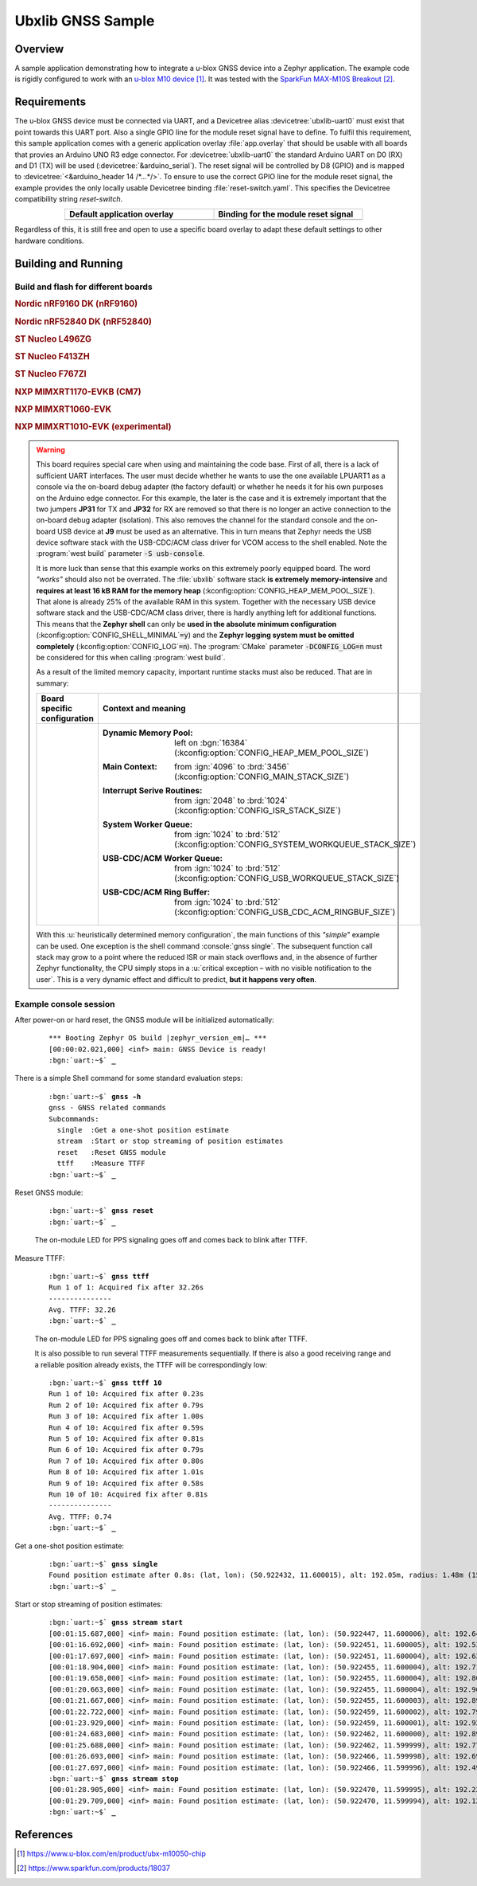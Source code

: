 .. _ubx_gnss_sample:

Ubxlib GNSS Sample
##################

Overview
********

A sample application demonstrating how to integrate a u-blox GNSS device into
a Zephyr application. The example code is rigidly configured to work with an
`u-blox M10 device`_. It was tested with the `SparkFun MAX-M10S Breakout`_.

Requirements
************

The u-blox GNSS device must be connected via UART, and a Devicetree alias
:devicetree:`ubxlib-uart0` must exist that point towards this UART port. Also
a single GPIO line for the module reset signal have to define. To fulfil this
requirement, this sample application comes with a generic application overlay
:file:`app.overlay` that should be usable with all boards that provies an
Arduino UNO R3 edge connector. For :devicetree:`ubxlib-uart0` the standard
Arduino UART on D0 (RX) and D1 (TX) will be used
(:devicetree:`&arduino_serial`). The reset signal will be controlled by
D8 (GPIO) and is mapped to :devicetree:`<&arduino_header 14 /*…*/>`. To ensure
to use the correct GPIO line for the module reset signal, the example provides
the only locally usable Devicetree binding :file:`reset-switch.yaml`. This
specifies the Devicetree compatibility string :emphasis:`reset-switch`.

.. list-table::
   :align: center
   :width: 75%
   :widths: 50, 50
   :header-rows: 1

   * - Default application overlay
     - Binding for the module reset signal

   * - .. literalinclude:: app.overlay
          :caption: app.overlay
          :language: DTS
          :encoding: ISO-8859-1
          :emphasize-lines: 3-4,8
          :prepend: / {
          :start-at: reset_switch {

     - .. literalinclude:: dts/bindings/reset-switch.yaml
          :caption: reset-switch.yaml
          :language: yaml
          :encoding: ISO-8859-1
          :emphasize-lines: 3
          :start-at: description:

Regardless of this, it is still free and open to use a specific board overlay
to adapt these default settings to other hardware conditions.

Building and Running
********************

Build and flash for different boards
====================================

.. rubric:: Nordic nRF9160 DK (nRF9160)

.. zephyr-app-commands::
   :zephyr-app: bridle/samples/ubx_gnss
   :board: nrf9160dk_nrf9160
   :build-dir: nrf9160dk_nrf9160-ubx_gnss
   :west-args: -p
   :goals: flash
   :compact:

.. rubric:: Nordic nRF52840 DK (nRF52840)

.. zephyr-app-commands::
   :zephyr-app: bridle/samples/ubx_gnss
   :board: nrf52840dk_nrf52840
   :build-dir: nrf52840dk_nrf52840-ubx_gnss
   :west-args: -p
   :goals: flash
   :compact:

.. rubric:: ST Nucleo L496ZG

.. zephyr-app-commands::
   :zephyr-app: bridle/samples/ubx_gnss
   :board: nucleo_l496zg
   :build-dir: nucleo_l496zg-ubx_gnss
   :west-args: -p
   :goals: flash
   :compact:

.. rubric:: ST Nucleo F413ZH

.. zephyr-app-commands::
   :zephyr-app: bridle/samples/ubx_gnss
   :board: nucleo_f413zh
   :build-dir: nucleo_f413zh-ubx_gnss
   :west-args: -p
   :goals: flash
   :compact:

.. rubric:: ST Nucleo F767ZI

.. zephyr-app-commands::
   :zephyr-app: bridle/samples/ubx_gnss
   :board: nucleo_f767zi
   :build-dir: nucleo_f767zi-ubx_gnss
   :west-args: -p
   :goals: flash
   :compact:

.. rubric:: NXP MIMXRT1170-EVKB (CM7)

.. zephyr-app-commands::
   :zephyr-app: bridle/samples/ubx_gnss
   :board: mimxrt1170_evkb_cm7
   :build-dir: mimxrt1170_evkb_cm7-ubx_gnss
   :west-args: -p
   :flash-args: -r pyocd
   :goals: flash
   :compact:

.. rubric:: NXP MIMXRT1060-EVK

.. zephyr-app-commands::
   :zephyr-app: bridle/samples/ubx_gnss
   :board: mimxrt1060_evk
   :build-dir: mimxrt1060_evk-ubx_gnss
   :west-args: -p
   :flash-args: -r pyocd
   :goals: flash
   :compact:

.. rubric:: NXP MIMXRT1010-EVK (experimental)

.. zephyr-app-commands::
   :zephyr-app: bridle/samples/ubx_gnss
   :board: mimxrt1010_evk
   :build-dir: mimxrt1010_evk-ubx_gnss
   :gen-args: -DCONFIG_LOG=n
   :west-args: -p -S usb-console
   :flash-args: -r pyocd
   :goals: flash
   :compact:

.. warning::

   This board requires special care when using and maintaining the code base.
   First of all, there is a lack of sufficient UART interfaces. The user must
   decide whether he wants to use the one available LPUART1 as a console via
   the on-board debug adapter (the factory default) or whether he needs it
   for his own purposes on the Arduino edge connector. For this example,
   the later is the case and it is extremely important that the two jumpers
   :strong:`JP31` for TX and :strong:`JP32` for RX are removed so that there
   is no longer an active connection to the on-board debug adapter (isolation).
   This also removes the channel for the standard console and the on-board
   USB device at :strong:`J9` must be used as an alternative. This in turn
   means that Zephyr needs the USB device software stack with the USB-CDC/ACM
   class driver for VCOM access to the shell enabled. Note the
   :program:`west build` parameter :code:`-S usb-console`.

   It is more luck than sense that this example works on this extremely poorly
   equipped board. The word :emphasis:`"works"` should also not be overrated.
   The :file:`ubxlib` software stack :strong:`is extremely memory-intensive`
   and :strong:`requires at least 16 kB RAM for the memory heap`
   (:kconfig:option:`CONFIG_HEAP_MEM_POOL_SIZE`). That alone is already 25%
   of the available RAM in this system. Together with the necessary USB device
   software stack and the USB-CDC/ACM class driver, there is hardly anything
   left for additional functions. This means that the :strong:`Zephyr shell`
   can only be :strong:`used in the absolute minimum configuration`
   (:kconfig:option:`CONFIG_SHELL_MINIMAL`\ :code:`=y`) and the :strong:`Zephyr
   logging system must be omitted completely`
   (:kconfig:option:`CONFIG_LOG`\ :code:`=n`).
   The :program:`CMake` parameter :code:`-DCONFIG_LOG=n` must be considered for
   this when calling :program:`west build`.

   As a result of the limited memory capacity, important runtime stacks must
   also be reduced. That are in summary:

   .. list-table::
      :align: center
      :width: 75%
      :widths: 50, 50
      :header-rows: 1

      * - Board specific configuration
        - Context and meaning

      * - .. literalinclude:: boards/mimxrt1010_evk.conf
             :caption: boards/mimxrt1010_evk.conf
             :language: cfg
             :encoding: ISO-8859-1
             :start-after: # Memory

        - :Dynamic Memory Pool:
             | left on :bgn:`16384`
             | (:kconfig:option:`CONFIG_HEAP_MEM_POOL_SIZE`)

          :Main Context:
             | from :ign:`4096` to :brd:`3456`
             | (:kconfig:option:`CONFIG_MAIN_STACK_SIZE`)

          :Interrupt Serive Routines:
             | from :ign:`2048` to :brd:`1024`
             | (:kconfig:option:`CONFIG_ISR_STACK_SIZE`)

          :System Worker Queue:
             | from :ign:`1024` to :brd:`512`
             | (:kconfig:option:`CONFIG_SYSTEM_WORKQUEUE_STACK_SIZE`)

          :USB-CDC/ACM Worker Queue:
             | from :ign:`1024` to :brd:`512`
             | (:kconfig:option:`CONFIG_USB_WORKQUEUE_STACK_SIZE`)

          :USB-CDC/ACM Ring Buffer:
             | from :ign:`1024` to :brd:`512`
             | (:kconfig:option:`CONFIG_USB_CDC_ACM_RINGBUF_SIZE`)

   With this :u:`heuristically determined memory configuration`, the main
   functions of this :emphasis:`"simple"` example can be used. One exception
   is the shell command :console:`gnss single`. The subsequent function call
   stack may grow to a point where the reduced ISR or main stack overflows
   and, in the absence of further Zephyr functionality, the CPU simply stops
   in a :u:`critical exception – with no visible notification to the user`.
   This is a very dynamic effect and difficult to predict,
   :strong:`but it happens very often`.

Example console session
=======================

After power-on or hard reset, the GNSS module will be initialized automatically:

   .. parsed-literal::
      :class: highlight-console notranslate

      \*\*\* Booting Zephyr OS build |zephyr_version_em|\ *…* \*\*\*
      [00:00:02.021,000] <inf> main: GNSS Device is ready!
      :bgn:`uart:~$` **_**

There is a simple Shell command for some standard evaluation steps:

   .. parsed-literal::
      :class: highlight-console notranslate

      :bgn:`uart:~$` **gnss -h**
      gnss - GNSS related commands
      Subcommands:
        single  :Get a one-shot position estimate
        stream  :Start or stop streaming of position estimates
        reset   :Reset GNSS module
        ttff    :Measure TTFF
      :bgn:`uart:~$` **_**

Reset GNSS module:

   .. parsed-literal::
      :class: highlight-console notranslate

      :bgn:`uart:~$` **gnss reset**
      :bgn:`uart:~$` **_**

   The on-module LED for PPS signaling goes off and comes back to blink
   after TTFF.

Measure TTFF:

   .. parsed-literal::
      :class: highlight-console notranslate

      :bgn:`uart:~$` **gnss ttff**
      Run 1 of 1: Acquired fix after 32.26s
      ---------------
      Avg. TTFF: 32.26
      :bgn:`uart:~$` **_**

   The on-module LED for PPS signaling goes off and comes back to blink
   after TTFF.

   It is also possible to run several TTFF measurements sequentially. If
   there is also a good receiving range and a reliable position already
   exists, the TTFF will be correspondingly low:

   .. parsed-literal::
      :class: highlight-console notranslate

      :bgn:`uart:~$` **gnss ttff 10**
      Run 1 of 10: Acquired fix after 0.23s
      Run 2 of 10: Acquired fix after 0.79s
      Run 3 of 10: Acquired fix after 1.00s
      Run 4 of 10: Acquired fix after 0.59s
      Run 5 of 10: Acquired fix after 0.81s
      Run 6 of 10: Acquired fix after 0.79s
      Run 7 of 10: Acquired fix after 0.80s
      Run 8 of 10: Acquired fix after 1.01s
      Run 9 of 10: Acquired fix after 0.58s
      Run 10 of 10: Acquired fix after 0.81s
      ---------------
      Avg. TTFF: 0.74
      :bgn:`uart:~$` **_**

Get a one-shot position estimate:

   .. parsed-literal::
      :class: highlight-console notranslate

      :bgn:`uart:~$` **gnss single**
      Found position estimate after 0.8s: (lat, lon): (50.922432, 11.600015), alt: 192.05m, radius: 1.48m (15 SV used)
      :bgn:`uart:~$` **_**

Start or stop streaming of position estimates:

   .. parsed-literal::
      :class: highlight-console notranslate

      :bgn:`uart:~$` **gnss stream start**
      [00:01:15.687,000] <inf> main: Found position estimate: (lat, lon): (50.922447, 11.600006), alt: 192.64m, radius: 1.45m (17 SV used)
      [00:01:16.692,000] <inf> main: Found position estimate: (lat, lon): (50.922451, 11.600005), alt: 192.53m, radius: 1.45m (18 SV used)
      [00:01:17.697,000] <inf> main: Found position estimate: (lat, lon): (50.922451, 11.600004), alt: 192.63m, radius: 1.45m (18 SV used)
      [00:01:18.904,000] <inf> main: Found position estimate: (lat, lon): (50.922455, 11.600004), alt: 192.71m, radius: 1.46m (17 SV used)
      [00:01:19.658,000] <inf> main: Found position estimate: (lat, lon): (50.922455, 11.600004), alt: 192.80m, radius: 1.46m (18 SV used)
      [00:01:20.663,000] <inf> main: Found position estimate: (lat, lon): (50.922455, 11.600004), alt: 192.96m, radius: 1.46m (18 SV used)
      [00:01:21.667,000] <inf> main: Found position estimate: (lat, lon): (50.922455, 11.600003), alt: 192.89m, radius: 1.46m (18 SV used)
      [00:01:22.722,000] <inf> main: Found position estimate: (lat, lon): (50.922459, 11.600002), alt: 192.79m, radius: 1.47m (17 SV used)
      [00:01:23.929,000] <inf> main: Found position estimate: (lat, lon): (50.922459, 11.600001), alt: 192.92m, radius: 1.47m (18 SV used)
      [00:01:24.683,000] <inf> main: Found position estimate: (lat, lon): (50.922462, 11.600000), alt: 192.89m, radius: 1.48m (17 SV used)
      [00:01:25.688,000] <inf> main: Found position estimate: (lat, lon): (50.922462, 11.599999), alt: 192.77m, radius: 1.48m (18 SV used)
      [00:01:26.693,000] <inf> main: Found position estimate: (lat, lon): (50.922466, 11.599998), alt: 192.69m, radius: 1.48m (18 SV used)
      [00:01:27.697,000] <inf> main: Found position estimate: (lat, lon): (50.922466, 11.599996), alt: 192.49m, radius: 1.50m (18 SV used)
      :bgn:`uart:~$` **gnss stream stop**
      [00:01:28.905,000] <inf> main: Found position estimate: (lat, lon): (50.922470, 11.599995), alt: 192.22m, radius: 1.50m (18 SV used)
      [00:01:29.709,000] <inf> main: Found position estimate: (lat, lon): (50.922470, 11.599994), alt: 192.12m, radius: 1.50m (18 SV used)
      :bgn:`uart:~$` **_**

References
**********

.. target-notes::

.. _`u-blox M10 device`: https://www.u-blox.com/en/product/ubx-m10050-chip
.. _`SparkFun MAX-M10S Breakout`: https://www.sparkfun.com/products/18037
